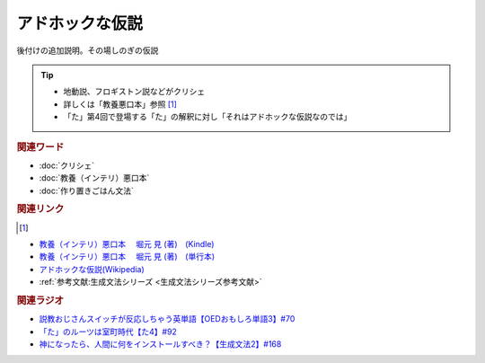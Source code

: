 アドホックな仮説
==========================================
.. glossary::
    アドホックな仮説 : あ

後付けの追加説明。その場しのぎの仮説

.. tip:: 
  * 地動説、フロギストン説などがクリシェ
  * 詳しくは「教養悪口本」参照 [#本1]_
  * 「た」第4回で登場する「た」の解釈に対し「それはアドホックな仮説なのでは」

.. rubric:: 関連ワード
* :doc:`クリシェ` 
* :doc:`教養（インテリ）悪口本` 
* :doc:`作り置きごはん文法` 

.. rubric:: 関連リンク 
.. [#本1]
* `教養（インテリ）悪口本 　堀元 見 (著)　(Kindle) <https://amzn.to/32DleO2>`_ 
* `教養（インテリ）悪口本 　堀元 見 (著)　(単行本) <https://amzn.to/3Jj42hL>`_ 
* `アドホックな仮説(Wikipedia) <https://ja.wikipedia.org/wiki/アドホックな仮説>`_ 
* :ref:`参考文献:生成文法シリーズ <生成文法シリーズ参考文献>`

.. rubric:: 関連ラジオ
* `説教おじさんスイッチが反応しちゃう英単語【OEDおもしろ単語3】#70`_
* `「た」のルーツは室町時代【た4】#92`_
* `神になったら、人間に何をインストールすべき？【生成文法2】#168`_

.. _説教おじさんスイッチが反応しちゃう英単語【OEDおもしろ単語3】#70: https://www.youtube.com/watch?v=-d742iuB7L0
.. _「た」のルーツは室町時代【た4】#92: https://www.youtube.com/watch?v=
.. _神になったら、人間に何をインストールすべき？【生成文法2】#168: https://www.youtube.com/watch?v=_xvgxuvfcts
